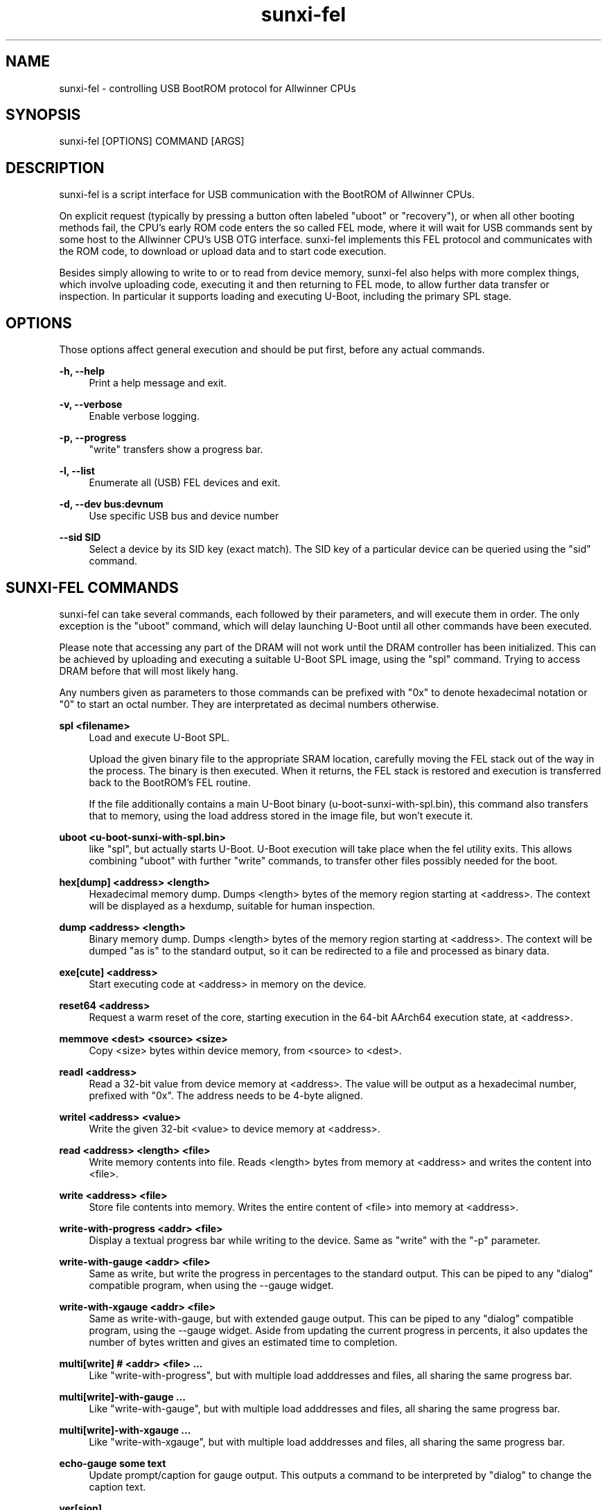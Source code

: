 .\" Manpage for sunxi-fel
.\" Copyright (C) 2018 by Andre Przywara <osp@andrep.de>
.TH sunxi-fel 1 "14 Jan 2022" "1.5" "sunxi-fel man page"
.SH NAME
sunxi-fel \- controlling USB BootROM protocol for Allwinner CPUs
.SH SYNOPSIS
sunxi-fel [OPTIONS] COMMAND [ARGS]
.SH DESCRIPTION
sunxi-fel is a script interface for USB communication with the BootROM of
Allwinner CPUs.

On explicit request (typically by pressing a button often labeled "uboot"
or "recovery"), or when all other booting methods fail, the CPU's early ROM
code enters the so called FEL mode, where it will wait for USB commands sent
by some host to the Allwinner CPU's USB OTG interface. sunxi-fel implements
this FEL protocol and communicates with the ROM code, to download or upload
data and to start code execution.

Besides simply allowing to write to or to read from device memory, sunxi-fel
also helps with more complex things, which involve uploading code, executing
it and then returning to FEL mode, to allow further data transfer or inspection.
In particular it supports loading and executing U-Boot, including the primary
SPL stage.
.SH "OPTIONS"
Those options affect general execution and should be put first, before any
actual commands.
.sp
.B \-h, \-\-help
.RS 4
Print a help message and exit.
.RE
.sp
.B \-v, \-\-verbose
.RS 4
Enable verbose logging.
.RE
.sp
.B \-p, \-\-progress
.RS 4
"write" transfers show a progress bar.
.RE
.sp
.B \-l, \-\-list
.RS 4
Enumerate all (USB) FEL devices and exit.
.RE
.sp
.B \-d, \-\-dev bus:devnum
.RS 4
Use specific USB bus and device number
.RE
.sp
.B \-\-sid SID
.RS 4
Select a device by its SID key (exact match). The SID key of a particular
device can be queried using the "sid" command.
.RE
.SH "SUNXI-FEL COMMANDS"
sunxi-fel can take several commands, each followed by their parameters, and
will execute them in order. The only exception is the "uboot" command,
which will delay launching U-Boot until all other commands have been executed.
.sp
Please note that accessing any part of the DRAM will not work until the
DRAM controller has been initialized. This can be achieved by uploading and
executing a suitable U-Boot SPL image, using the "spl" command. Trying to
access DRAM before that will most likely hang.
.sp
Any numbers given as parameters to those commands can be prefixed with "0x"
to denote hexadecimal notation or "0" to start an octal number.
They are interpretated as decimal numbers otherwise.
.PP
.B spl <filename>
.RS 4
Load and execute U-Boot SPL.
.sp
Upload the given binary file to the appropriate SRAM location, carefully
moving the FEL stack out of the way in the process. The binary is then
executed. When it returns, the FEL stack is restored and execution is
transferred back to the BootROM's FEL routine.
.sp
If the file additionally contains a main U-Boot binary
(u-boot-sunxi-with-spl.bin), this command also transfers that
to memory, using the load address stored in the image file, but won't execute
it.
.RE
.PP
.B uboot <u-boot-sunxi-with-spl.bin>
.RS 4
like "spl", but actually starts U-Boot. U-Boot execution will take place
when the fel utility exits. This allows combining "uboot" with further "write"
commands, to transfer other files possibly needed for the boot.
.RE
.PP
.B hex[dump] <address> <length>
.RS 4
Hexadecimal memory dump. Dumps <length> bytes of the memory region starting at
<address>. The context will be displayed as a hexdump, suitable for human
inspection.
.RE
.PP
.B dump <address> <length>
.RS 4
Binary memory dump. Dumps <length> bytes of the memory region starting at
<address>. The context will be dumped "as is" to the standard output, so it
can be redirected to a file and processed as binary data.
.RE
.PP
.B exe[cute] <address>
.RS 4
Start executing code at <address> in memory on the device.
.RE
.PP
.B reset64 <address>
.RS 4
Request a warm reset of the core, starting execution in the 64-bit AArch64
execution state, at <address>.
.RE
.PP
.B memmove <dest> <source> <size>
.RS 4
Copy <size> bytes within device memory, from <source> to <dest>.
.RE
.PP
.B readl <address>
.RS 4
Read a 32-bit value from device memory at <address>. The value will be output
as a hexadecimal number, prefixed with "0x". The address needs to be 4-byte
aligned.
.RE
.PP
.B writel <address> <value>
.RS 4
Write the given 32-bit <value> to device memory at <address>.
.RE
.PP
.B read <address> <length> <file>
.RS 4
Write memory contents into file. Reads <length> bytes from memory at <address>
and writes the content into <file>.
.RE
.PP
.B write <address> <file>
.RS 4
Store file contents into memory. Writes the entire content of <file> into
memory at <address>.
.RE
.PP
.B write-with-progress <addr> <file>
.RS 4
Display a textual progress bar while writing to the device. Same as "write"
with the "-p" parameter.
.RE
.PP
.B write-with-gauge <addr> <file>
.RS 4
Same as write, but write the progress in percentages to the standard output.
This can be piped to any "dialog" compatible program, when using the --gauge
widget.
.RE
.PP
.B write-with-xgauge <addr> <file>
.RS 4
Same as write-with-gauge, but with extended gauge output. This can be piped to
any "dialog" compatible program, using the --gauge widget. Aside from updating
the current progress in percents, it also updates the number of bytes written
and gives an estimated time to completion.
.RE
.PP
.B multi[write] # <addr> <file> ...
.RS 4
Like "write-with-progress", but with multiple load adddresses and files,
all sharing the same progress bar.
.RE
.PP
.B multi[write]-with-gauge ...
.RS 4
Like "write-with-gauge", but with multiple load adddresses and files,
all sharing the same progress bar.
.RE
.PP
.B multi[write]-with-xgauge ...
.RS 4
Like "write-with-xgauge", but with multiple load adddresses and files,
all sharing the same progress bar.
.RE
.PP
.B echo-gauge "some text"
.RS 4
Update prompt/caption for gauge output. This outputs a command to be
interpreted by "dialog" to change the caption text.
.RE
.PP
.B ver[sion]
.RS 4
Show the BROM version. This prints some static data, among other things
containing the detected SoC. Can be used to verify a FEL connection is working.
.RE
.PP
.B sid
.RS 4
Retrieve and output the 128-bit SID key. This key contains some form of serial
number, which should be unique to each chip (although there have been reports
of same SIDs for particular batches of chips).
.RE
.PP
.B sid-register
.RS 4
As the "sid" command above, but use the alternative MMIO register access method
on the device. Some SoCs require this method for reliable results.
.RE
.PP
.B clear <address> <length>
.RS 4
Clear <length> bytes of memory starting at <address> (filling with zeroes).
.RE
.PP
.B fill <address> <length> <value>
.RS 4
Fills <length> bytes of memory starting at <address> with the byte <value>.
.RE
.PP
.B spiflash-info
.RS 4
Retrieves basic information about a SPI flash chip attached to the SPI0 pins.
This is using the same method as the BootROM does, to accesses the same storage
that the device could boot from.

Prints the manufacturer of the flash chip and
its capacity. Should also be used to detect the presence of a SPI flash chip.
.RE
.PP
.B spiflash-read <addr> <length> <file>
.RS 4
Reads <length> bytes starting from offset <addr> of a SPI flash chip, storing
the result into <file>.
.RE
.PP
.B spiflash-write <addr> <file>
.RS 4
Reads <file> and stores its content in the SPI flash, starting at offset <addr>.
.RE
.SH EXAMPLES
.RS 4
\fB$\fR sunxi-fel -v -p ver
.RE
.sp
.RS 4
\fB$\fR sunxi-fel uboot u-boot-sunxi-with-spl.bin
.RE
.sp
.RS 4
\fB$\fR sunxi-fel -v -p spl sunxi-spl.bin write 0x44000 bl31.bin write 0x4a000000 u-boot.bin reset64 0x44000
.RE
.SH AUTHOR
Andre Przywara <osp@andrep.de>

